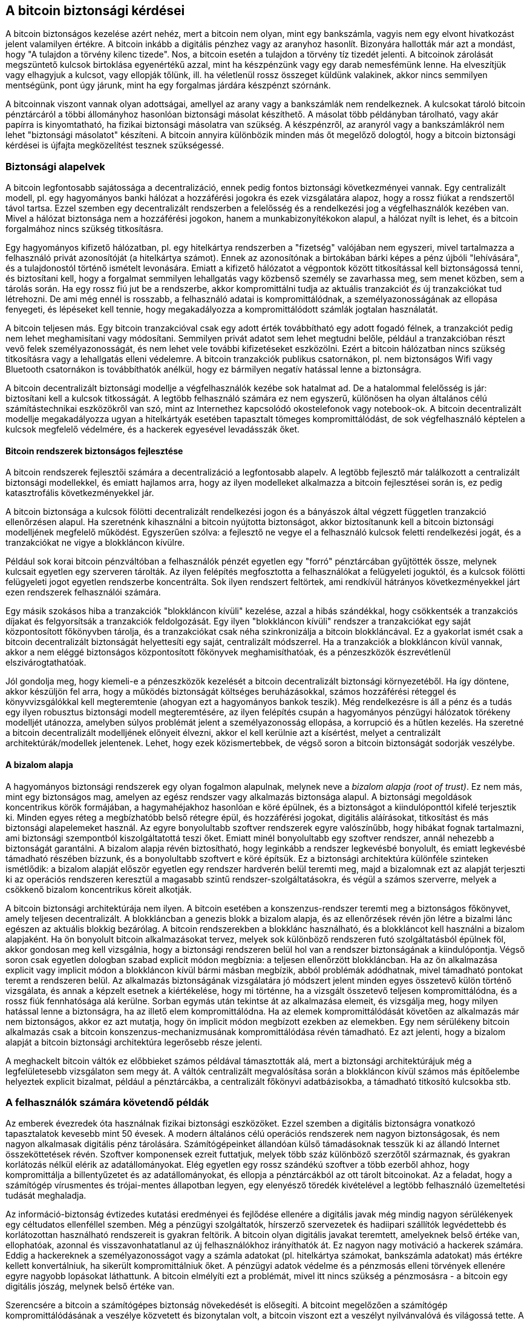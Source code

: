 [[ch10]]
== A bitcoin biztonsági kérdései

((("biztonság", id="ix_ch10-asciidoc0", range="startofrange")))A bitcoin biztonságos kezelése azért nehéz, mert a bitcoin nem olyan, mint egy bankszámla, vagyis nem egy elvont hivatkozást jelent valamilyen értékre. A bitcoin inkább a digitális pénzhez vagy az aranyhoz hasonlít. Bizonyára hallották már azt a mondást, hogy "A tulajdon a törvény kilenc tizede". Nos, a bitcoin esetén a tulajdon a törvény tíz tizedét jelenti. A bitcoinok zárolását megszüntető kulcsok birtoklása egyenértékű azzal, mint ha készpénzünk vagy egy darab nemesfémünk lenne. Ha elveszítjük vagy elhagyjuk a kulcsot, vagy ellopják tőlünk, ill. ha véletlenül rossz összeget küldünk valakinek, akkor nincs semmilyen mentségünk, pont úgy járunk, mint ha egy forgalmas járdára készpénzt szórnánk. 

A bitcoinnak viszont vannak olyan adottságai, amellyel az arany vagy a bankszámlák nem rendelkeznek. A kulcsokat tároló bitcoin pénztárcáról a többi állományhoz hasonlóan biztonsági másolat készíthető. A másolat több példányban tárolható, vagy akár papírra is kinyomtatható, ha fizikai biztonsági másolatra van szükség. A készpénzről, az aranyról vagy a bankszámlákról nem lehet "biztonsági másolatot" készíteni. A bitcoin annyira különbözik minden más őt megelőző dologtól, hogy a bitcoin biztonsági kérdései is újfajta megközelítést tesznek szükségessé. 

=== Biztonsági alapelvek

((("biztonság","alapelvek")))A bitcoin legfontosabb sajátossága a decentralizáció, ennek pedig fontos biztonsági következményei vannak. Egy centralizált modell, pl. egy hagyományos banki hálózat a hozzáférési jogokra és ezek vizsgálatára alapoz, hogy a rossz fiúkat a rendszertől távol tartsa. Ezzel szemben egy decentralizált rendszerben a felelősség és a rendelkezési jog a végfelhasználók kezében van. Mivel a hálózat biztonsága nem a hozzáférési jogokon, hanem a munkabizonyítékokon alapul, a hálózat nyílt is lehet, és a bitcoin forgalmához nincs szükség titkosításra. 

Egy ((("hitelkártya rendszer")))((("kifizető hálózatok, hagyományos")))hagyományos kifizető hálózatban, pl. egy hitelkártya rendszerben a "fizetség" valójában nem egyszeri, mivel tartalmazza a felhasználó privát azonosítóját (a hitelkártya számot). Ennek az azonosítónak a birtokában bárki képes a pénz újbóli "lehívására", és a tulajdonostól történő ismételt levonására. Emiatt a kifizető hálózatot a végpontok között titkosítással kell biztonságossá tenni, és biztosítani kell, hogy a forgalmat semmilyen ((("lehallgatás")))lehallgatás vagy közbenső személy se zavarhassa meg, sem menet közben, sem a tárolás során. Ha egy rossz fiú jut be a rendszerbe, akkor kompromittálni tudja az aktuális tranzakciót _és_ új tranzakciókat tud létrehozni. De ami még ennél is rosszabb, a felhasználó adatai is kompromittálódnak, a személyazonosságának az ellopása fenyegeti, és lépéseket kell tennie, hogy megakadályozza a kompromittálódott számlák jogtalan használatát.

A bitcoin teljesen más. Egy bitcoin tranzakcióval csak egy adott érték továbbítható egy adott fogadó félnek, a tranzakciót pedig nem lehet meghamisítani vagy módosítani. Semmilyen privát adatot sem lehet megtudni belőle, például a tranzakcióban részt vevő felek személyazonosságát, és nem lehet vele további kifizetéseket eszközölni. Ezért a bitcoin hálózatban nincs szükség titkosításra vagy a lehallgatás elleni védelemre. A bitcoin tranzakciók publikus csatornákon, pl. nem biztonságos Wifi vagy Bluetooth csatornákon is továbbíthatók anélkül, hogy ez bármilyen negatív hatással lenne a biztonságra.

A bitcoin decentralizált biztonsági modellje a végfelhasználók kezébe sok hatalmat ad. De a hatalommal felelősség is jár: biztosítani kell a kulcsok titkosságát. A legtöbb felhasználó számára ez nem egyszerű, különösen ha olyan általános célú számítástechnikai eszközökről van szó, mint az Internethez kapcsolódó okostelefonok vagy notebook-ok. A bitcoin decentralizált modellje megakadályozza ugyan a hitelkártyák esetében tapasztalt tömeges kompromittálódást, de sok végfelhasználó képtelen a kulcsok megfelelő védelmére, és a hackerek egyesével levadásszák őket.


==== Bitcoin rendszerek biztonságos fejlesztése

((("bitcoin","rendszer biztonság")))((("biztonság","centralizálás és")))A bitcoin rendszerek fejlesztői számára a decentralizáció a legfontosabb alapelv. A legtöbb fejlesztő már találkozott a centralizált biztonsági modellekkel, és emiatt hajlamos arra, hogy az ilyen modelleket alkalmazza a bitcoin fejlesztései során is, ez pedig katasztrofális következményekkel jár. 

A bitcoin biztonsága a kulcsok fölötti decentralizált rendelkezési jogon és a bányászok által végzett független tranzakció ellenőrzésen alapul. Ha szeretnénk kihasználni a bitcoin nyújtotta biztonságot, akkor biztosítanunk kell a bitcoin biztonsági modelljének megfelelő működést. Egyszerűen szólva: a fejlesztő ne vegye el a felhasználó kulcsok feletti rendelkezési jogát, és a tranzakciókat ne vigye a blokkláncon kívülre. 

Például sok korai bitcoin pénzváltóban a felhasználók pénzét egyetlen egy "forró" pénztárcában gyűjtötték össze, melynek kulcsait egyetlen egy szerveren tárolták. Az ilyen felépítés megfosztotta a felhasználókat a felügyeleti joguktól, és a kulcsok fölötti felügyeleti jogot egyetlen rendszerbe koncentrálta. Sok ilyen rendszert feltörtek, ami rendkívül hátrányos következményekkel járt ezen rendszerek felhasználói számára. 

((("tranzakciók","blokkláncon kívülre vitele")))Egy másik szokásos hiba a tranzakciók "blokkláncon kívüli" kezelése, azzal a hibás szándékkal, hogy csökkentsék a tranzakciós díjakat és felgyorsítsák a tranzakciók feldolgozását. Egy ilyen "blokkláncon kívüli" rendszer a tranzakciókat egy saját központosított főkönyvben tárolja, és a tranzakciókat csak néha szinkronizálja a bitcoin blokkláncával. Ez a gyakorlat ismét csak a bitcoin decentralizált biztonságát helyettesíti egy saját, centralizált módszerrel. Ha a tranzakciók a blokkláncon kívül vannak, akkor a nem eléggé biztonságos központosított főkönyvek meghamisíthatóak, és a pénzeszközök észrevétlenül elszivárogtathatóak. 

Jól gondolja meg, hogy kiemeli-e a pénzeszközök kezelését a bitcoin decentralizált biztonsági környezetéből. Ha így döntene, akkor készüljön fel arra, hogy a működés biztonságát költséges beruházásokkal, számos hozzáférési réteggel és könyvvizsgálókkal kell megteremtenie (ahogyan ezt a hagyományos bankok teszik). Még rendelkezésre is áll a pénz és a tudás egy ilyen robusztus biztonsági modell megteremtésére, az ilyen felépítés csupán a hagyományos pénzügyi hálózatok törékeny modelljét utánozza, amelyben súlyos problémát jelent a személyazonosság ellopása, a korrupció és a hűtlen kezelés. Ha szeretné a bitcoin decentralizált modelljének előnyeit élvezni, akkor el kell kerülnie azt a kísértést, melyet a centralizált architektúrák/modellek jelentenek. Lehet, hogy ezek közismertebbek, de végső soron a bitcoin biztonságát sodorják veszélybe.

==== A bizalom alapja

((("bizalom kiindulópontja")))((("biztonság","bizalom kiindulópontja")))A hagyományos biztonsági rendszerek egy olyan fogalmon alapulnak, melynek neve a _bizalom alapja (root of trust)_. Ez nem más, mint egy biztonságos mag, amelyen az egész rendszer vagy alkalmazás biztonsága alapul. A biztonsági megoldások koncentrikus körök formájában, a hagymahéjakhoz hasonlóan e köré épülnek, és a biztonságot a kiindulóponttól kifelé terjesztik ki. Minden egyes réteg a megbízhatóbb belső rétegre épül, és hozzáférési jogokat, digitális aláírásokat, titkosítást és más biztonsági alapelemeket használ. Az egyre bonyolultabb szoftver rendszerek egyre valószínűbb, hogy hibákat fognak tartalmazni, ami biztonsági szempontból kiszolgáltatottá teszi őket. Emiatt minél bonyolultabb egy szoftver rendszer, annál nehezebb a biztonságát garantálni. A bizalom alapja révén biztosítható, hogy leginkább a rendszer legkevésbé bonyolult, és emiatt legkevésbé támadható részében bízzunk, és a bonyolultabb szoftvert e köré építsük. Ez a biztonsági architektúra különféle szinteken ismétlődik: a bizalom alapját először egyetlen egy rendszer hardverén belül teremti meg, majd a bizalomnak ezt az alapját terjeszti ki az operációs rendszeren keresztül a magasabb szintű rendszer-szolgáltatásokra, és végül a számos szerverre, melyek a csökkenő bizalom koncentrikus köreit alkotják. 

A bitcoin biztonsági architektúrája nem ilyen. A bitcoin esetében a konszenzus-rendszer teremti meg a biztonságos főkönyvet, amely teljesen decentralizált. A blokkláncban a genezis blokk a bizalom alapja, és az ellenőrzések révén jön létre a bizalmi lánc egészen az aktuális blokkig bezárólag. A bitcoin rendszerekben a blokklánc használható, és a blokkláncot kell használni a bizalom alapjaként. Ha ön bonyolult bitcoin alkalmazásokat tervez, melyek sok különböző rendszeren futó szolgáltatásból épülnek föl, akkor gondosan meg kell vizsgálnia, hogy a biztonsági rendszeren belül hol van a rendszer biztonságának a kiindulópontja. Végső soron csak egyetlen dologban szabad explicit módon megbíznia: a teljesen ellenőrzött blokkláncban. Ha az ön alkalmazása explicit vagy implicit módon a blokkláncon kívül bármi másban megbízik, abból problémák adódhatnak, mivel támadható pontokat teremt a rendszeren belül. Az alkalmazás biztonságának vizsgálatára jó módszert jelent minden egyes összetevő külön történő vizsgálata, és annak a képzelt esetnek a kiértékelése, hogy mi történne, ha a vizsgált összetevő teljesen kompromittálódna, és a rossz fiúk fennhatósága alá kerülne. Sorban egymás után tekintse át az alkalmazása elemeit, és vizsgálja meg, hogy milyen hatással lenne a biztonságra, ha az illető elem kompromittálódna. Ha az elemek kompromittálódását követően az alkalmazás már nem biztonságos, akkor ez azt mutatja, hogy ön implicit módon megbízott ezekben az elemekben. Egy nem sérülékeny bitcoin alkalmazás csak a bitcoin konszenzus-mechanizmusának kompromittálódása révén támadható. Ez azt jelenti, hogy a bizalom alapját a bitcoin biztonsági architektúra legerősebb része jelenti. 

A meghackelt bitcoin váltók ez előbbieket számos példával támasztották alá, mert a biztonsági architektúrájuk még a legfelületesebb vizsgálaton sem megy át. A váltók centralizált megvalósítása során a blokkláncon kívül számos más építőelembe helyeztek explicit bizalmat, például a pénztárcákba, a centralizált főkönyvi adatbázisokba, a támadható titkosító kulcsokba stb. 


=== A felhasználók számára követendő példák

((("biztonság","felhasználóké", id="ix_ch10-asciidoc1", range="startofrange")))((("felhasználók biztonsága", id="ix_ch10-asciidoc2", range="startofrange")))Az emberek évezredek óta használnak fizikai biztonsági eszközöket. Ezzel szemben a digitális biztonságra vonatkozó tapasztalatok kevesebb mint 50 évesek. A modern általános célú operációs rendszerek nem nagyon biztonságosak, és nem nagyon alkalmasak digitális pénz tárolására. Számítógépeinket állandóan külső támadásoknak tesszük ki az állandó Internet összeköttetések révén. Szoftver komponensek ezreit futtatjuk, melyek több száz különböző szerzőtől származnak, és gyakran korlátozás nélkül elérik az adatállományokat. Elég egyetlen egy rossz szándékú szoftver a több ezerből ahhoz, hogy kompromittálja a billentyűzetet és az adatállományokat, és ellopja a pénztárcákból az ott tárolt bitcoinokat. Az a feladat, hogy a számítógép vírusmentes és trójai-mentes állapotban legyen, egy elenyésző töredék kivételével a legtöbb felhasználó üzemeltetési tudását meghaladja. 

Az információ-biztonság évtizedes kutatási eredményei és fejlődése ellenére a digitális javak még mindig nagyon sérülékenyek egy céltudatos ellenféllel szemben. Még a pénzügyi szolgáltatók, hírszerző szervezetek és hadiipari szállítók legvédettebb és korlátozottan használható rendszereit is gyakran feltörik. A bitcoin olyan digitális javakat teremtett, amelyeknek belső értéke van, ellophatóak, azonnal és visszavonhatatlanul az új felhasználókhoz irányíthatók át. Ez nagyon nagy motiváció a ((("hackerek")))hackerek számára. Eddig a hackereknek a személyazonosságot vagy a számla adatokat (pl. hitelkártya számokat, bankszámla adatokat) más értékre kellett konvertálniuk, ha sikerült kompromittálniuk őket. A pénzügyi adatok védelme és a pénzmosás elleni törvények ellenére egyre nagyobb lopásokat láthattunk. A bitcoin elmélyíti ezt a problémát, mivel itt nincs szükség a pénzmosásra - a bitcoin egy digitális jószág, melynek belső értéke van. 

Szerencsére a bitcoin a számítógépes biztonság növekedését is elősegíti. A bitcoint megelőzően a számítógép kompromittálódásának a veszélye közvetett és bizonytalan volt, a bitcoin viszont ezt a veszélyt nyilvánvalóvá és világossá tette. A bitcoin számítógépen történő tárolása ráirányította a figyelmet arra, hogy fokozott biztonságra van szükség. A bitcoin és más digitális pénzek elterjedésének közvetlen következményeként mind a hackelési módszerek, mind a biztonsági megoldások terén eszkalálódott a helyzet. Egyszerű szavakkal, a hackerek számára a bitcoin nagyon csábító célt jelent, a felhasználók pedig minden módon szeretnék megvédeni magukat. 

Az utóbbi három évben a bitcoin elterjedésének közvetlen eredményeképpen hatalmas innováció zajlott le az információbiztonság területén, a hardveres titkosítás, a hardveres kulcstárolás és hardveres pénztárcák, a többszörös aláírás valamint a digitális letét terén. A következő részekben a gyakorlati biztonság legjobb, legkövetendőbb példáit vizsgáljuk meg.

==== Fizikai bitcoin tárolás

((("mentések","hideg pénztárcák")))((("bitcoin","tárolás, fizikai")))((("hideg pénztárcák")))((("papír pénztárcák")))((("felhasználók biztonsága","fizikai bitcoin tárolás")))Mivel a felhasználók többsége számára a fizikai biztonság sokkal kézzelfoghatóbb az információbiztonságnál, a bitcoinok védelmének egy nagyon hatékony módja, ha fizikai alakra konvertáljuk őket. A bitcoin kulcsok nem mások, mint hosszú számok. Ez azt jelenti, hogy fizikai alakban tárolhatók, például kinyomtathatók vagy rávéshetők egy érmére. A kulcsok védelme ekkor egyszerűen a kinyomtatott bitcoin kulcsok fizikai védelmét jelenti. A papírra kinyomtatott bitcoin kulcsokat "papír pénztárcának" hívják. Sok szabadon használható eszköz van, mellyel papír tárcák hozhatók létre. Személy szerint én a bitcoinjaim túlnyomó többségét (99%-ánál is többet) papír pénztárcákban tárolom, BIP0038 szerinti titkosítással, több példányban kinyomtatva, és páncélszekrényekbe elzárva. A bitcoinok offline módon történő _hideg tárolása_ az egyik leghatékonyabb védelmi módszer. Hideg tároláskor a kulcsok egy offline rendszeren lettek előállítva (vagyis egy olyan rendszeren, amely soha sem volt az Internetre kapcsolva), és offline módon, papíron, vagy más digitális tároló eszközön, pl. USB kulcson tárolják őket. 

==== Hardverrel megvalósított pénztárcák

((("hardverrel megvalósított pénztárcák")))((("felhasználói biztonság","hardverrel megvalósított pénztárcák")))((("pénztárcák","hardverrel megvalósított")))Hosszabb távon a bitcoinok biztonságát egyre inkább a külső módosításokkal szemben védett hardver pénztárcák fogják megteremteni. Az okostelefonokkal vagy az asztali számítógépekkel ellentétben az ilyen célra épített hardver pénztárcáknak csak egy célja és feladata van - a bitcoinok biztonságos tárolása. Mivel nincs bennük általános célú szoftver, amely kompromittálható, és az interfészeik a célnak megfelelően korlátozottak, ezért a hardver pénztárcákkal a laikus felhasználók szinte korlátlan biztonsághoz juthatnak. Azt várom, hogy a jövőben túlnyomó részben hardver pénztárcákat fognak használni a bitcoinok tárolására. Egy ilyen hardver pénztárca például a ((("Trezor wallet")))Trezor, http://www.bitcointrezor.com/[Trezor].

==== Kockázat kezelés

((("kockázatok, biztonsági")))((("felhasználói biztonság","kockázat kezelés")))Míg a legtöbb felhasználó jogosan a lopás miatt aggódik, van egy még nagyobb veszély: a kulcsok elvesztése. Adatállományok bármikor elveszhetnek, de ha bitcoin tárolására használták őket, akkor a veszteség még fájdalmasabb. Miközben szeretnénk biztonságban tudni a bitcoin pénztárcáinkat, vigyáznunk kell arra, hogy ne menjünk túl messzire, mert emiatt is elveszíthetjük a bitcoinjainkat. 2011 júliusában egy jól ismert bitcoin szervezet majdnem 7000 bitcoint vesztett el ily módon. A lopás ellen úgy védekeztek, hogy titkosított biztonsági másolatok bonyolult rendszerét használták. Végül véletlenül elveszítették a titkosító kulcsokat, emiatt a biztonsági másolatok nem értek semmit, és egy vagyont veszítettek. Olyan ez, mint ha pénzt ásnánk el a sivatagban: ha túl jól sikerül a dolog, akkor nem biztos, hogy megtaláljuk az elásott kincset.

==== Kockázat megosztás

((("felhasználói biztonság","kockázat, megosztás")))Vajon önök az egész vagyonukat készpénzben tartják a pénztárcájukban? A legtöbben ezt meggondolatlanságnak tartanák, ugyanakkor a bitcoin felhasználók gyakran az összes bitcoinjukat egyetlen pénztárcában tartják. Érdemes inkább több különböző bitcoin pénztárca között szétosztani a kockázatot. Egy óvatos felhasználó csak a bitcoinjainak egy kis részét, mondjuk kevesebb mint 5%-át tartja "zsebpénzként" az online vagy mobil pénztárcájában. A többit különféle egyéb tárolási módszerekkel pl. az asztali számítógépén lévő pénztárca és az offline pénztárcák (hideg tárolók) között érdemes szétosztania.

==== A többszörös aláírás és a vállalatirányítás

((("cégek, multi-sig szabályozása")))((("szabályozás")))((("multi-sig címek","biztonság és")))((("biztonság","szabályozás")))((("biztonság","multi-sig címek és")))Ha egy cég vagy egy személy nagy mennyiségű bitcoint tárol, akkor érdemes megfontolnia a több aláírást megkövetelő  (multi-signature) bitcoin címek használatát. A több aláírást megkövetelő címek úgy biztosítják a pénzösszegek biztonságát, hogy a kifizetéshez egynél több aláírásra van szükség. Az aláíró kulcsokat különböző helyeken kell tárolni, és különböző emberek fennhatósága alá kell helyezni. Vállalati környezetben például a kulcsokat egymástól függetlenül kell előállítani, és az igazgatósági tagok között kell szétosztani oly módon, hogy önmagában egyetlen személy se tudjon hozzájutni a pénzösszegekhez. A többszörös aláírást megkövetelő címekkel redundancia is megvalósítható. Ebben az esetben egyetlen személynek van több kulcsa, és a kulcsok különböző helyeken vannak tárolva.

==== Túlélési képesség

((("bitcoin","tulajdonos halála és")))((("tulajdonosok halála")))((("biztonság","tulajdonos halála és")))((("biztonság","túlélési")))((("túlélés")))Az egyik gyakran elhanyagolt biztonsági szempont, hogy hogyan lehet hozzájutni a bitcoinokhoz, különösen a kulcs tulajdonosának cselekvésképtelensége vagy halála esetén. A bitcoin felhasználóknak adott egyik tanács az, hogy használjanak bonyolult jelszavakat, és tartsák a kulcsaikat biztonságban és titokban, valamint hogy a kulcsokra vonatkozó információkat senkivel se osszák meg. Sajnos, az ilyen gyakorlat szinte teljesen kizárja, hogy a felhasználó családja hozzájusson a pénzhez, ha az eredeti tulajdonos nem képes megszüntetni a pénz zárolását. Mi több, a legtöbb esetben a bitcoin felhasználók családja nem is tud a bitcoinban tartott tőkéről.

Ha önnek sok bitcoinja van, akkor érdemes a hozzáférésre vonatkozó adatokat egy bizalmas rokonnal vagy egy jogásszal megosztania. Bonyolultabb túlélési módszert lehet létrehozni többszörös aláírással vagy egy "digitális örökség" kezelésére szakosodott jogász segítségét igénybe véve.

=== Befejezés

A bitcoin egy teljesen új, eddig példa nélkül álló és bonyolult technológia. Idővel jobb biztonsági eszközök és megoldások kifejlesztése várható, melyek a laikusok számára is könnyebben használhatók lesznek. Jelen pillanatban a bitcoin felhasználók a fenti tanácsok alkalmazásával tudják a biztonságos és gondtalan bitcoin használatot biztosítani maguknak.(((range="endofrange", startref="ix_ch10-asciidoc2")))(((range="endofrange", startref="ix_ch10-asciidoc1")))(((range="endofrange", startref="ix_ch10-asciidoc0")))

